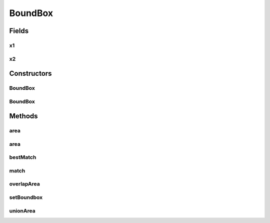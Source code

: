 .. java:import:: java.util List

BoundBox
========

.. java:package:: mmlib4j.targets
   :noindex:

.. java:type:: public class BoundBox

Fields
------
x1
^^

.. java:field:: public int x1
   :outertype: BoundBox

x2
^^

.. java:field:: public int x2
   :outertype: BoundBox

Constructors
------------
BoundBox
^^^^^^^^

.. java:constructor:: public BoundBox()
   :outertype: BoundBox

BoundBox
^^^^^^^^

.. java:constructor:: public BoundBox(int x1, int y1, int x2, int y2)
   :outertype: BoundBox

Methods
-------
area
^^^^

.. java:method:: public int area()
   :outertype: BoundBox

area
^^^^

.. java:method:: public static int area(int x1, int y1, int x2, int y2)
   :outertype: BoundBox

bestMatch
^^^^^^^^^

.. java:method:: public static double bestMatch(List<BoundBox> listGT, BoundBox estimate)
   :outertype: BoundBox

match
^^^^^

.. java:method:: public double match(BoundBox r2)
   :outertype: BoundBox

overlapArea
^^^^^^^^^^^

.. java:method:: public double overlapArea(BoundBox r2)
   :outertype: BoundBox

setBoundbox
^^^^^^^^^^^

.. java:method:: public void setBoundbox(int x1, int y1, int x2, int y2)
   :outertype: BoundBox

unionArea
^^^^^^^^^

.. java:method:: public double unionArea(BoundBox r2)
   :outertype: BoundBox


